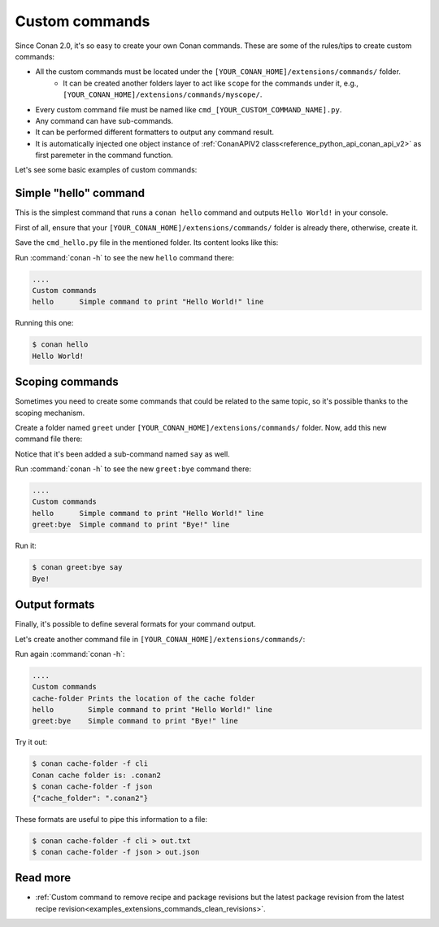 .. _examples_extensions_custom_commands:


Custom commands
=================

Since Conan 2.0, it's so easy to create your own Conan commands. These are some of the rules/tips to create custom commands:

* All the custom commands must be located under the ``[YOUR_CONAN_HOME]/extensions/commands/`` folder.
    * It can be created another folders layer to act like ``scope`` for the commands under it, e.g., ``[YOUR_CONAN_HOME]/extensions/commands/myscope/``.
* Every custom command file must be named like ``cmd_[YOUR_CUSTOM_COMMAND_NAME].py``.
* Any command can have sub-commands.
* It can be performed different formatters to output any command result.
* It is automatically injected one object instance of :ref:`ConanAPIV2 class<reference_python_api_conan_api_v2>` as first paremeter in the command function.

Let's see some basic examples of custom commands:

Simple "hello" command
--------------------------

This is the simplest command that runs a ``conan hello`` command and outputs ``Hello World!`` in your console.

First of all, ensure that your ``[YOUR_CONAN_HOME]/extensions/commands/`` folder is already there, otherwise, create it.

Save the ``cmd_hello.py`` file in the mentioned folder. Its content looks like this:

.. code-block:: python
    :caption: cmd_hello.py

    from conan.api.conan_api import ConanAPIV2
    from conans.cli.command import conan_command
    from conans.cli.output import ConanOutput


    @conan_command(group="Custom commands")
    def hello(conan_api: ConanAPIV2, parser, *args, **kwargs):
        """
        Simple command to print "Hello World!" line
        """
        ConanOutput().info("Hello World!")


Run :command:`conan -h` to see the new ``hello`` command there:

.. code-block:: text

    ....
    Custom commands
    hello      Simple command to print "Hello World!" line

Running this one:

.. code-block:: bash

    $ conan hello
    Hello World!


.. _conan_custom_commands_scoping:

Scoping commands
-------------------

Sometimes you need to create some commands that could be related to the same topic, so it's possible thanks to the
scoping mechanism.

Create a folder named ``greet`` under ``[YOUR_CONAN_HOME]/extensions/commands/`` folder. Now, add this new command
file there:

.. code-block:: python
    :caption: cmd_bye.py

    from conan.api.conan_api import ConanAPIV2
    from conans.cli.output import ConanOutput
    from conans.cli.command import conan_command, conan_subcommand

    @conan_subcommand()
    def bye_say(conan_api, parser, *args, **kwargs):
        """
        Sub-command of bye that prints "Bye!" line
        """
        ConanOutput().info("Bye!")

    @conan_command(group="Custom commands")
    def bye(conan_api: ConanAPIV2, parser, *args, **kwargs):
        """
        Simple command to print "Bye!" line
        """

Notice that it's been added a sub-command named ``say`` as well.

Run :command:`conan -h` to see the new ``greet:bye`` command there:

.. code-block:: text

    ....
    Custom commands
    hello      Simple command to print "Hello World!" line
    greet:bye  Simple command to print "Bye!" line

Run it:

.. code-block:: bash

    $ conan greet:bye say
    Bye!


Output formats
---------------

Finally, it's possible to define several formats for your command output.

Let's create another command file in ``[YOUR_CONAN_HOME]/extensions/commands/``:

.. code-block:: python
    :caption: cmd_cache_folder.py

    import json
    import os

    from conan.api.conan_api import ConanAPIV2
    from conans.cli.command import conan_command


    def output_mycommand_cli(info):
        return f"Conan cache folder is: {info.get('cache_folder')}"


    def output_mycommand_json(info):
        return json.dumps(info)


    @conan_command(group="custom commands",
                   formatters={"cli": output_mycommand_cli,
                               "json": output_mycommand_json})
    def cache_folder(conan_api: ConanAPIV2, parser, *args, **kwargs):
        """
        Prints the location of the cache folder
        """
        return {"cache_folder": os.path.basename(conan_api.cache_folder)}


Run again :command:`conan -h`:

.. code-block:: text

    ....
    Custom commands
    cache-folder Prints the location of the cache folder
    hello        Simple command to print "Hello World!" line
    greet:bye    Simple command to print "Bye!" line

Try it out:

.. code-block:: bash

    $ conan cache-folder -f cli
    Conan cache folder is: .conan2
    $ conan cache-folder -f json
    {"cache_folder": ".conan2"}

These formats are useful to pipe this information to a file:

.. code-block:: bash

    $ conan cache-folder -f cli > out.txt
    $ conan cache-folder -f json > out.json


Read more
---------

- :ref:`Custom command to remove recipe and package revisions but the latest package revision from the latest recipe revision<examples_extensions_commands_clean_revisions>`.
